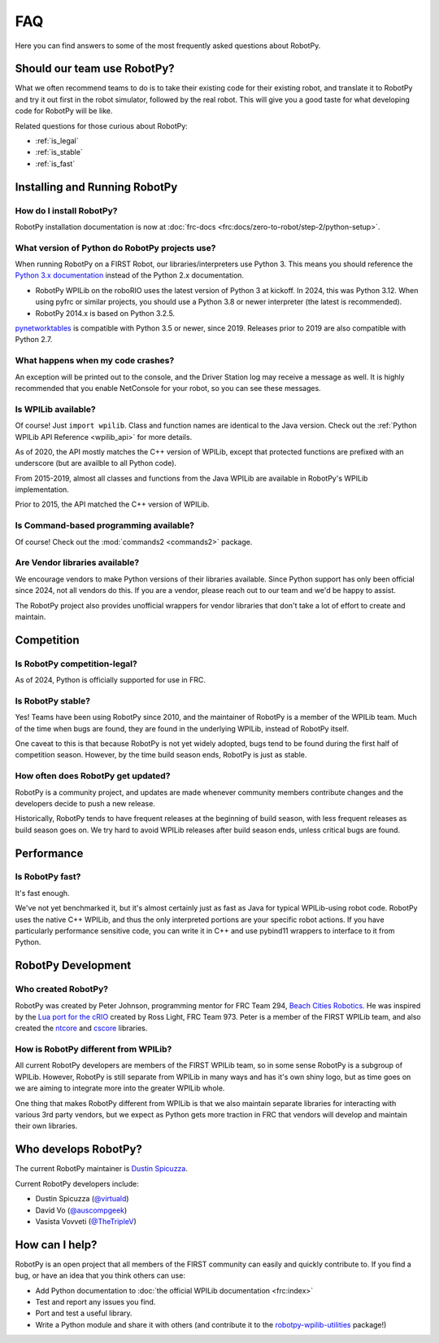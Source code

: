 
.. _faq:

FAQ
===

Here you can find answers to some of the most frequently asked questions
about RobotPy.

Should our team use RobotPy?
----------------------------

What we often recommend teams to do is to take their existing code for their
existing robot, and translate it to RobotPy and try it out first in the
robot simulator, followed by the real robot. This will give you a good taste
for what developing code for RobotPy will be like.

Related questions for those curious about RobotPy:

* :ref:`is_legal`
* :ref:`is_stable`
* :ref:`is_fast`

Installing and Running RobotPy
------------------------------

How do I install RobotPy?
~~~~~~~~~~~~~~~~~~~~~~~~~

RobotPy installation documentation is now at :doc:`frc-docs <frc:docs/zero-to-robot/step-2/python-setup>`.

What version of Python do RobotPy projects use?
~~~~~~~~~~~~~~~~~~~~~~~~~~~~~~~~~~~~~~~~~~~~~~~

When running RobotPy on a FIRST Robot, our libraries/interpreters use
Python 3. This means you should reference the `Python 3.x
documentation <https://docs.python.org/3/>`__ instead of the Python
2.x documentation.

-  RobotPy WPILib on the roboRIO uses the latest version of Python 3 at kickoff.
   In 2024, this was Python 3.12.  When using pyfrc or similar projects,
   you should use a Python 3.8 or newer interpreter (the latest is recommended).
-  RobotPy 2014.x is based on Python 3.2.5.

`pynetworktables <https://github.com/robotpy/pynetworktables>`__ is
compatible with Python 3.5 or newer, since 2019.
Releases prior to 2019 are also compatible with Python 2.7.

What happens when my code crashes?
~~~~~~~~~~~~~~~~~~~~~~~~~~~~~~~~~~

An exception will be printed out to the console, and the Driver Station
log may receive a message as well. It is highly recommended that you
enable NetConsole for your robot, so you can see these messages.

Is WPILib available?
~~~~~~~~~~~~~~~~~~~~

Of course! Just ``import wpilib``. Class and function names are identical
to the Java version. Check out the :ref:`Python WPILib API Reference <wpilib_api>`
for more details.

As of 2020, the API mostly matches the C++ version of WPILib, except that protected
functions are prefixed with an underscore (but are availble to all Python code).

From 2015-2019, almost all classes and functions from the Java WPILib are available
in RobotPy's WPILib implementation.

Prior to 2015, the API matched the C++ version of WPILib.

Is Command-based programming available?
~~~~~~~~~~~~~~~~~~~~~~~~~~~~~~~~~~~~~~~

Of course! Check out the :mod:`commands2 <commands2>` package.

Are Vendor libraries available?
~~~~~~~~~~~~~~~~~~~~~~~~~~~~~~~

We encourage vendors to make Python versions of their libraries available. Since
Python support has only been official since 2024, not all vendors do this. If
you are a vendor, please reach out to our team and we'd be happy to assist.

The RobotPy project also provides unofficial wrappers for vendor libraries that don't
take a lot of effort to create and maintain.

.. seealso:: :doc:`frc:docs/software/vscode-overview/3rd-party-libraries`

Competition
-----------

.. _is_legal:

Is RobotPy competition-legal?
~~~~~~~~~~~~~~~~~~~~~~~~~~~~~

As of 2024, Python is officially supported for use in FRC.

.. _is_stable:

Is RobotPy stable?
~~~~~~~~~~~~~~~~~~

Yes! Teams have been
using RobotPy since 2010, and the maintainer of RobotPy is a member of the
WPILib team. Much of the time when bugs are found, they are found in the
underlying WPILib, instead of RobotPy itself.

One caveat to this is that because RobotPy is not yet widely adopted, bugs tend to be found during the first half of competition season. However, by the time build season ends, RobotPy is just as stable.

How often does RobotPy get updated?
~~~~~~~~~~~~~~~~~~~~~~~~~~~~~~~~~~~

RobotPy is a community project, and updates are made whenever community members
contribute changes and the developers decide to push a new release.

Historically, RobotPy tends to have frequent releases at the beginning of build
season, with less frequent releases as build season goes on. We try hard to avoid
WPILib releases after build season ends, unless critical bugs are found.

Performance
-----------

.. _is_fast:

Is RobotPy fast?
~~~~~~~~~~~~~~~~

It's fast enough.

We've not yet benchmarked it, but it's almost certainly just as fast as
Java for typical WPILib-using robot code. RobotPy uses the native C++
WPILib, and thus the only interpreted portions are your specific robot
actions. If you have particularly performance sensitive code, you can
write it in C++ and use pybind11 wrappers to interface to it from Python.

RobotPy Development
-------------------

Who created RobotPy?
~~~~~~~~~~~~~~~~~~~~

RobotPy was created by Peter Johnson, programming mentor for FRC Team
294, `Beach Cities Robotics <http://www.bcrobotics.org/>`_. He was
inspired by the `Lua port for the
cRIO <http://redmine.zombiezen.com/projects/greyhoundlua/>`__ created by
Ross Light, FRC Team 973. Peter is a member of the FIRST WPILib team,
and also created the `ntcore <https://github.com/wpilibsuite/ntcore/>`_
and `cscore <https://github.com/wpilibsuite/cscore/>`_ libraries.

How is RobotPy different from WPILib?
~~~~~~~~~~~~~~~~~~~~~~~~~~~~~~~~~~~~~

All current RobotPy developers are members of the FIRST WPILib team, so in some sense RobotPy is a subgroup of WPILib. However, RobotPy is still separate from WPILib in many ways and has it's own shiny logo, but as time goes on we are aiming to integrate more into the greater WPILib whole.

One thing that makes RobotPy different from WPILib is that we also maintain separate libraries for interacting with various 3rd party vendors, but we expect as Python gets more traction in FRC that vendors will develop and maintain their own libraries.

Who develops RobotPy?
---------------------

The current RobotPy maintainer is `Dustin Spicuzza <http://github.com/virtuald>`_.

Current RobotPy developers include:

* Dustin Spicuzza (`@virtuald <https://github.com/virtuald>`_)
* David Vo (`@auscompgeek <https://github.com/auscompgeek>`_)
* Vasista Vovveti (`@TheTripleV <https://github.com/TheTripleV>`_)

How can I help?
---------------

RobotPy is an open project that all members of the FIRST community can
easily and quickly contribute to. If you find a bug, or have an idea
that you think others can use:

-  Add Python documentation to :doc:`the official WPILib documentation <frc:index>`
-  Test and report any issues you find.
-  Port and test a useful library.
-  Write a Python module and share it with others (and contribute it to
   the
   `robotpy-wpilib-utilities <https://github.com/robotpy/robotpy-wpilib-utilities>`__
   package!)

